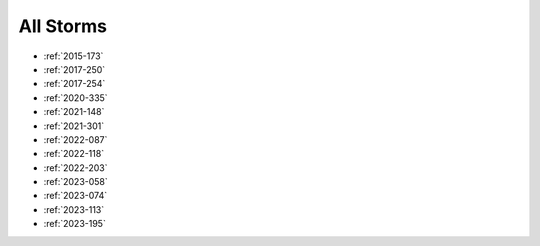 All Storms
==========

* :ref:`2015-173`
* :ref:`2017-250`
* :ref:`2017-254`
* :ref:`2020-335`
* :ref:`2021-148`
* :ref:`2021-301`
* :ref:`2022-087`
* :ref:`2022-118`
* :ref:`2022-203`
* :ref:`2023-058`
* :ref:`2023-074`
* :ref:`2023-113`
* :ref:`2023-195`
